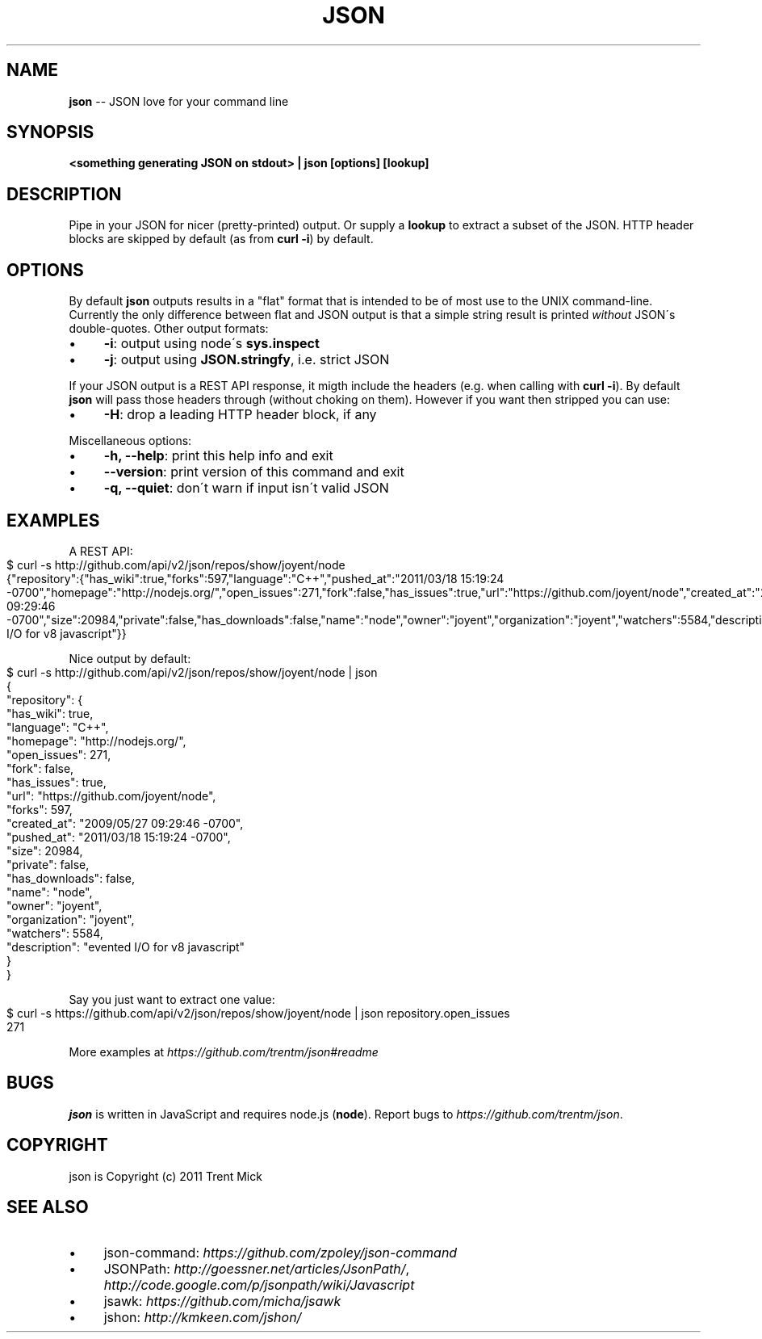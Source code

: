 .\" Generated with Ronnjs/v0.1
.\" http://github.com/kapouer/ronnjs/
.
.TH "JSON" "1" "March 2011" "" ""
.
.SH "NAME"
\fBjson\fR \-\- JSON love for your command line
.
.SH "SYNOPSIS"
\fB<something generating JSON on stdout> | json [options] [lookup]\fR
.
.SH "DESCRIPTION"
Pipe in your JSON for nicer (pretty\-printed) output\. Or supply a \fBlookup\fR to
extract a subset of the JSON\. HTTP header blocks are skipped by default (as from
\fBcurl \-i\fR) by default\.
.
.SH "OPTIONS"
By default \fBjson\fR outputs results in a "flat" format that is intended to be
of most use to the UNIX command\-line\. Currently the only difference between
flat and JSON output is that a simple string result is printed \fIwithout\fR JSON\'s
double\-quotes\. Other output formats:
.
.IP "\(bu" 4
\fB\-i\fR:
output using node\'s \fBsys\.inspect\fR
.
.IP "\(bu" 4
\fB\-j\fR:
output using \fBJSON\.stringfy\fR, i\.e\. strict JSON
.
.IP "" 0
.
.P
If your JSON output is a REST API response, it migth include the headers
(e\.g\. when calling with \fBcurl \-i\fR)\. By default \fBjson\fR will pass those headers
through (without choking on them)\. However if you want then stripped you
can use:
.
.IP "\(bu" 4
\fB\-H\fR:
drop a leading HTTP header block, if any
.
.IP "" 0
.
.P
Miscellaneous options:
.
.IP "\(bu" 4
\fB\-h, \-\-help\fR:
print this help info and exit
.
.IP "\(bu" 4
\fB\-\-version\fR:
print version of this command and exit
.
.IP "\(bu" 4
\fB\-q, \-\-quiet\fR:
don\'t warn if input isn\'t valid JSON
.
.IP "" 0
.
.SH "EXAMPLES"
A REST API:
.
.IP "" 4
.
.nf
$ curl \-s http://github\.com/api/v2/json/repos/show/joyent/node
{"repository":{"has_wiki":true,"forks":597,"language":"C++","pushed_at":"2011/03/18 15:19:24 \-0700","homepage":"http://nodejs\.org/","open_issues":271,"fork":false,"has_issues":true,"url":"https://github\.com/joyent/node","created_at":"2009/05/27 09:29:46 \-0700","size":20984,"private":false,"has_downloads":false,"name":"node","owner":"joyent","organization":"joyent","watchers":5584,"description":"evented I/O for v8 javascript"}}
.
.fi
.
.IP "" 0
.
.P
Nice output by default:
.
.IP "" 4
.
.nf
$ curl \-s http://github\.com/api/v2/json/repos/show/joyent/node | json
{
  "repository": {
    "has_wiki": true,
    "language": "C++",
    "homepage": "http://nodejs\.org/",
    "open_issues": 271,
    "fork": false,
    "has_issues": true,
    "url": "https://github\.com/joyent/node",
    "forks": 597,
    "created_at": "2009/05/27 09:29:46 \-0700",
    "pushed_at": "2011/03/18 15:19:24 \-0700",
    "size": 20984,
    "private": false,
    "has_downloads": false,
    "name": "node",
    "owner": "joyent",
    "organization": "joyent",
    "watchers": 5584,
    "description": "evented I/O for v8 javascript"
  }
}
.
.fi
.
.IP "" 0
.
.P
Say you just want to extract one value:
.
.IP "" 4
.
.nf
$ curl \-s https://github\.com/api/v2/json/repos/show/joyent/node | json repository\.open_issues
271
.
.fi
.
.IP "" 0
.
.P
More examples at \fIhttps://github\.com/trentm/json#readme\fR
.
.SH "BUGS"
\fBjson\fR is written in JavaScript and requires node\.js (\fBnode\fR)\. Report bugs
to \fIhttps://github\.com/trentm/json\fR\|\.
.
.SH "COPYRIGHT"
json is Copyright (c) 2011 Trent Mick
.
.SH "SEE ALSO"
.
.IP "\(bu" 4
json\-command: \fIhttps://github\.com/zpoley/json\-command\fR
.
.IP "\(bu" 4
JSONPath: \fIhttp://goessner\.net/articles/JsonPath/\fR, \fIhttp://code\.google\.com/p/jsonpath/wiki/Javascript\fR
.
.IP "\(bu" 4
jsawk: \fIhttps://github\.com/micha/jsawk\fR
.
.IP "\(bu" 4
jshon: \fIhttp://kmkeen\.com/jshon/\fR
.
.IP "" 0

